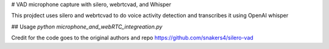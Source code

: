 # VAD microphone capture with silero, webrtcvad, and Whisper

This projdect uses silero and webrtcvad to do voice activity detection and transcribes it using OpenAI whisper


## Usage
`python microphone_and_webRTC_integreation.py`

Credit for the code goes to the original authors and repo
https://github.com/snakers4/silero-vad
